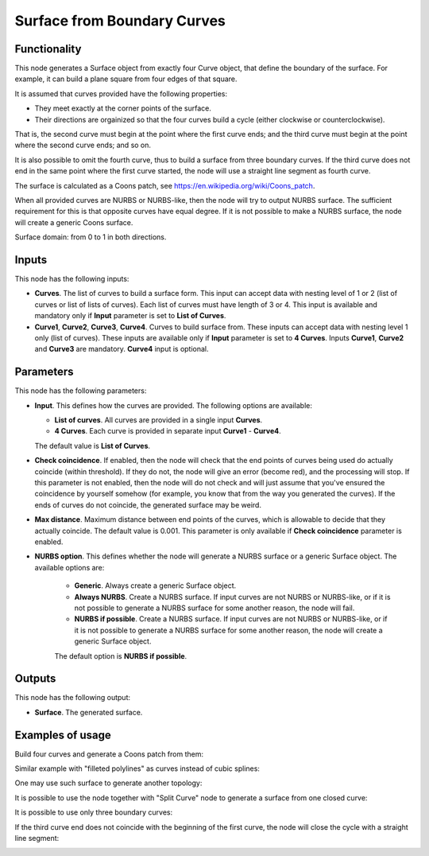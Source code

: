 Surface from Boundary Curves
============================

Functionality
-------------

This node generates a Surface object from exactly four Curve object, that
define the boundary of the surface. For example, it can build a plane square
from four edges of that square.

It is assumed that curves provided have the following properties:

* They meet exactly at the corner points of the surface.
* Their directions are orgainized so that the four curves build a cycle (either
  clockwise or counterclockwise).

That is, the second curve must begin at the point where the first curve ends;
and the third curve must begin at the point where the second curve ends; and so
on.

It is also possible to omit the fourth curve, thus to build a surface from
three boundary curves. If the third curve does not end in the same point where
the first curve started, the node will use a straight line segment as fourth
curve.

The surface is calculated as a Coons patch, see https://en.wikipedia.org/wiki/Coons_patch.

When all provided curves are NURBS or NURBS-like, then the node will try to
output NURBS surface. The sufficient requirement for this is that opposite
curves have equal degree. If it is not possible to make a NURBS surface, the
node will create a generic Coons surface.

Surface domain: from 0 to 1 in both directions.

Inputs
------

This node has the following inputs:

* **Curves**. The list of curves to build a surface form. This input can accept
  data with nesting level of 1 or 2 (list of curves or list of lists of
  curves). Each list of curves must have length of 3 or 4. This input is available
  and mandatory only if **Input** parameter is set to **List of Curves**.
* **Curve1**, **Curve2**, **Curve3**, **Curve4**. Curves to build surface from.
  These inputs can accept data with nesting level 1 only (list of curves).
  These inputs are available only if **Input** parameter is set
  to **4 Curves**. Inputs **Curve1**, **Curve2** and **Curve3** are mandatory.
  **Curve4** input is optional.

Parameters
----------

This node has the following parameters:

* **Input**. This defines how the curves are provided. The following options are available:

  * **List of curves**. All curves are provided in a single input **Curves**.
  * **4 Curves**. Each curve is provided in separate input **Curve1** - **Curve4**.

  The default value is **List of Curves**.

* **Check coincidence**. If enabled, then the node will check that the end
  points of curves being used do actually coincide (within threshold).
  If they do not, the node will give an error (become red), and the processing
  will stop. If this parameter is not enabled, then the node will do not check
  and will just assume that you've ensured the coincidence by yourself somehow
  (for example, you know that from the way you generated the curves). If the
  ends of curves do not coincide, the generated surface may be weird.
* **Max distance**. Maximum distance between end points of the curves, which is
  allowable to decide that they actually coincide. The default value is 0.001.
  This parameter is only available if **Check coincidence** parameter is
  enabled.
* **NURBS option**. This defines whether the node will generate a NURBS surface
  or a generic Surface object. The available options are:

   * **Generic**. Always create a generic Surface object.
   * **Always NURBS**. Create a NURBS surface. If input curves are not NURBS or
     NURBS-like, or if it is not possible to generate a NURBS surface for some
     another reason, the node will fail.
   * **NURBS if possible**. Create a NURBS surface. If input curves are not NURBS or
     NURBS-like, or if it is not possible to generate a NURBS surface for some
     another reason, the node will create a generic Surface object.

   The default option is **NURBS if possible**.

Outputs
-------

This node has the following output:

* **Surface**. The generated surface.

Examples of usage
-----------------

Build four curves and generate a Coons patch from them:

.. image:: https://user-images.githubusercontent.com/284644/82479763-3f1c4c80-9aec-11ea-9a60-f01f0f9e1fa5.png

Similar example with "filleted polylines" as curves instead of cubic splines:

.. image:: https://user-images.githubusercontent.com/284644/82479766-404d7980-9aec-11ea-919b-50616556b5d6.png

One may use such surface to generate another topology:

.. image:: https://user-images.githubusercontent.com/284644/82479764-3fb4e300-9aec-11ea-8ddf-e4fce21f57a2.png

It is possible to use the node together with "Split Curve" node to generate a surface from one closed curve:

.. image:: https://user-images.githubusercontent.com/284644/82479760-3deb1f80-9aec-11ea-8411-22ffd273259f.png

It is possible to use only three boundary curves:

.. image:: https://user-images.githubusercontent.com/284644/210209607-113759b7-9992-4e5d-870d-6aa6dafe0c32.png

If the third curve end does not coincide with the beginning of the first curve,
the node will close the cycle with a straight line segment:

.. image:: https://user-images.githubusercontent.com/284644/210209611-052c63b6-ef39-4c12-a047-d7d369f3469c.png

